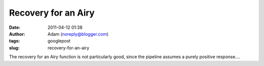 Recovery for an Airy
####################
:date: 2011-04-12 01:38
:author: Adam (noreply@blogger.com)
:tags: googlepost
:slug: recovery-for-an-airy

.. image:: http://3.bp.blogspot.com/-Qj43vct-3Hw/TaOsoVQAeTI/AAAAAAAAGGY/Ju9HpmnrvCc/s320/airy_sn100.png

The recovery for an Airy function is not particularly good, since the
pipeline assumes a purely positive response....

.. _|image1|: http://3.bp.blogspot.com/-Qj43vct-3Hw/TaOsoVQAeTI/AAAAAAAAGGY/Ju9HpmnrvCc/s1600/airy_sn100.png

